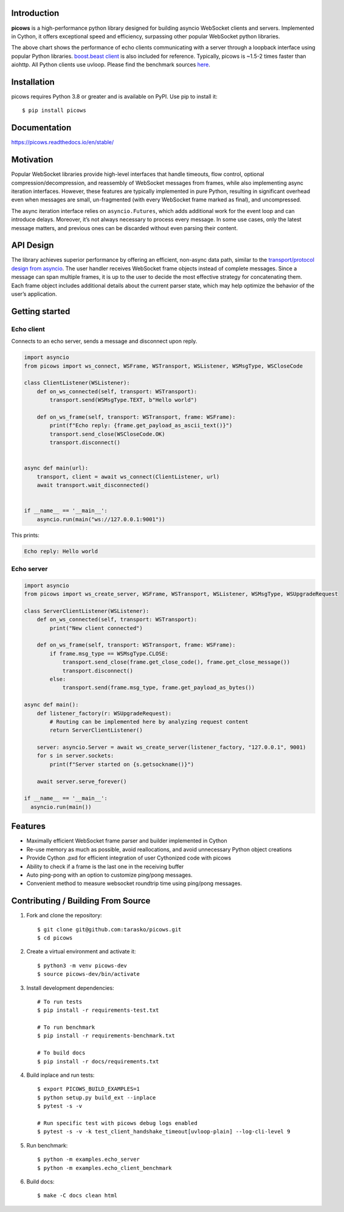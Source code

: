 .. image:: https://raw.githubusercontent.com/tarasko/picows/master/docs/source/_static/banner.png
    :align: center

Introduction
============
.. image:: https://img.shields.io/github/actions/workflow/status/tarasko/picows/run-tests.yml?branch=master
    :target: https://github.com/tarasko/picows/actions/workflows/run-tests.yml?query=branch%3Amaster

.. image:: https://badge.fury.io/py/picows.svg
    :target: https://pypi.org/project/picows
    :alt: Latest PyPI package version

.. image:: https://img.shields.io/pypi/dm/picows
    :target: https://pypistats.org/packages/picows
    :alt: Downloads count

.. image:: https://readthedocs.org/projects/picows/badge/?version=latest
    :target: https://picows.readthedocs.io/en/latest/
    :alt: Latest Read The Docs

**picows** is a high-performance python library designed for building asyncio WebSocket clients and servers.
Implemented in Cython, it offers exceptional speed and efficiency, surpassing other popular WebSocket python libraries.

.. image:: https://raw.githubusercontent.com/tarasko/picows/master/docs/source/_static/picows_benchmark.png
    :target: https://github.com/tarasko/picows/blob/master/docs/source/_static/picows_benchmark.png?raw=true
    :align: center


The above chart shows the performance of echo clients communicating with a server through a loopback interface using popular Python libraries. 
`boost.beast client <https://www.boost.org/doc/libs/1_85_0/libs/beast/example/websocket/client/sync/websocket_client_sync.cpp>`_
is also included for reference. Typically, picows is ~1.5-2 times faster than aiohttp. All Python clients use uvloop. Please find the benchmark sources 
`here <https://github.com/tarasko/picows/blob/master/examples/echo_client_benchmark.py>`_.

Installation
============

picows requires Python 3.8 or greater and is available on PyPI.
Use pip to install it::

    $ pip install picows


Documentation
=============

https://picows.readthedocs.io/en/stable/

Motivation
==========
Popular WebSocket libraries provide high-level interfaces that handle timeouts,
flow control, optional compression/decompression, and reassembly of WebSocket messages
from frames, while also implementing async iteration interfaces.
However, these features are typically implemented in pure Python, resulting in
significant overhead even when messages are small, un-fragmented (with every WebSocket frame marked as final),
and uncompressed.

The async iteration interface relies on ``asyncio.Futures``, which adds additional
work for the event loop and can introduce delays. Moreover, it’s not always necessary
to process every message. In some use cases, only the latest message matters,
and previous ones can be discarded without even parsing their content.

API Design
==========
The library achieves superior performance by offering an efficient, non-async data path, similar to the
`transport/protocol design from asyncio <https://docs.python.org/3/library/asyncio-protocol.html#asyncio-transports-protocols>`_.
The user handler receives WebSocket frame objects instead of complete messages.
Since a message can span multiple frames, it is up to the user to decide the most
effective strategy for concatenating them. Each frame object includes additional
details about the current parser state, which may help optimize the behavior of the user’s application.

Getting started
===============

Echo client
-----------
Connects to an echo server, sends a message and disconnect upon reply.

.. code-block:: python

    import asyncio
    from picows import ws_connect, WSFrame, WSTransport, WSListener, WSMsgType, WSCloseCode

    class ClientListener(WSListener):
        def on_ws_connected(self, transport: WSTransport):
            transport.send(WSMsgType.TEXT, b"Hello world")

        def on_ws_frame(self, transport: WSTransport, frame: WSFrame):
            print(f"Echo reply: {frame.get_payload_as_ascii_text()}")
            transport.send_close(WSCloseCode.OK)
            transport.disconnect()


    async def main(url):
        transport, client = await ws_connect(ClientListener, url)
        await transport.wait_disconnected()


    if __name__ == '__main__':
        asyncio.run(main("ws://127.0.0.1:9001"))

This prints:

.. code-block::

    Echo reply: Hello world

Echo server
-----------

.. code-block:: python

    import asyncio
    from picows import ws_create_server, WSFrame, WSTransport, WSListener, WSMsgType, WSUpgradeRequest

    class ServerClientListener(WSListener):
        def on_ws_connected(self, transport: WSTransport):
            print("New client connected")

        def on_ws_frame(self, transport: WSTransport, frame: WSFrame):
            if frame.msg_type == WSMsgType.CLOSE:
                transport.send_close(frame.get_close_code(), frame.get_close_message())
                transport.disconnect()
            else:
                transport.send(frame.msg_type, frame.get_payload_as_bytes())

    async def main():
        def listener_factory(r: WSUpgradeRequest):
            # Routing can be implemented here by analyzing request content
            return ServerClientListener()

        server: asyncio.Server = await ws_create_server(listener_factory, "127.0.0.1", 9001)
        for s in server.sockets:
            print(f"Server started on {s.getsockname()}")

        await server.serve_forever()

    if __name__ == '__main__':
      asyncio.run(main())


Features
====================
* Maximally efficient WebSocket frame parser and builder implemented in Cython
* Re-use memory as much as possible, avoid reallocations, and avoid unnecessary Python object creations
* Provide Cython .pxd for efficient integration of user Cythonized code with picows
* Ability to check if a frame is the last one in the receiving buffer
* Auto ping-pong with an option to customize ping/pong messages.
* Convenient method to measure websocket roundtrip time using ping/pong messages.

Contributing / Building From Source
===================================
1. Fork and clone the repository::

    $ git clone git@github.com:tarasko/picows.git
    $ cd picows

2. Create a virtual environment and activate it::

    $ python3 -m venv picows-dev
    $ source picows-dev/bin/activate


3. Install development dependencies::

    # To run tests
    $ pip install -r requirements-test.txt

    # To run benchmark
    $ pip install -r requirements-benchmark.txt

    # To build docs
    $ pip install -r docs/requirements.txt

4. Build inplace and run tests::

    $ export PICOWS_BUILD_EXAMPLES=1
    $ python setup.py build_ext --inplace
    $ pytest -s -v

    # Run specific test with picows debug logs enabled
    $ pytest -s -v -k test_client_handshake_timeout[uvloop-plain] --log-cli-level 9

5. Run benchmark::

    $ python -m examples.echo_server
    $ python -m examples.echo_client_benchmark

6. Build docs::

    $ make -C docs clean html

